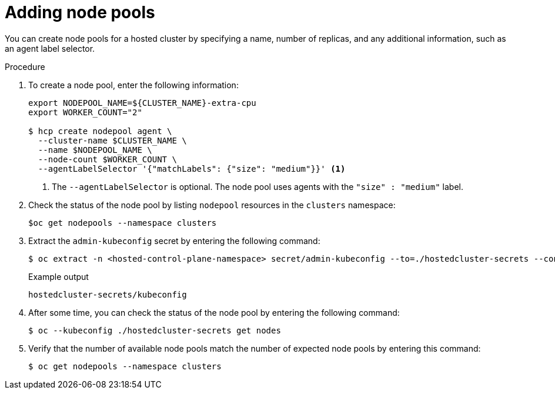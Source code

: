 // Module included in the following assemblies:
//
// * hosted_control_planes/hcp-manage/hcp-manage-bm.adoc

:_mod-docs-content-type: PROCEDURE
[id="hcp-bm-add-np_{context}"]
= Adding node pools

You can create node pools for a hosted cluster by specifying a name, number of replicas, and any additional information, such as an agent label selector.

.Procedure

. To create a node pool, enter the following information:
+
[source,terminal]
----
export NODEPOOL_NAME=${CLUSTER_NAME}-extra-cpu
export WORKER_COUNT="2"

$ hcp create nodepool agent \
  --cluster-name $CLUSTER_NAME \
  --name $NODEPOOL_NAME \
  --node-count $WORKER_COUNT \
  --agentLabelSelector '{"matchLabels": {"size": "medium"}}' <1>
----
+
<1> The `--agentLabelSelector` is optional. The node pool uses agents with the `"size" : "medium"` label.

. Check the status of the node pool by listing `nodepool` resources in the `clusters` namespace:
+
[source,terminal]
----
$oc get nodepools --namespace clusters
----

. Extract the `admin-kubeconfig` secret by entering the following command:
+
[source,terminal]
----
$ oc extract -n <hosted-control-plane-namespace> secret/admin-kubeconfig --to=./hostedcluster-secrets --confirm
----
+
.Example output
[source,terminal]
----
hostedcluster-secrets/kubeconfig
----

. After some time, you can check the status of the node pool by entering the following command:
+
[source,terminal]
----
$ oc --kubeconfig ./hostedcluster-secrets get nodes
----

. Verify that the number of available node pools match the number of expected node pools by entering this command:
+
[source,terminal]
----
$ oc get nodepools --namespace clusters
----